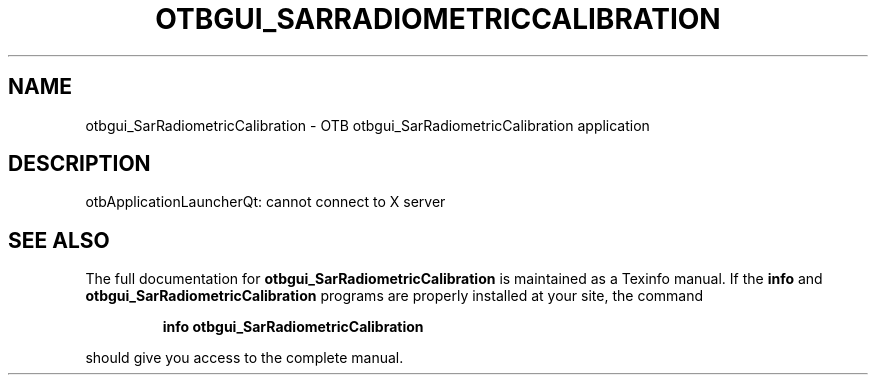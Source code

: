 .\" DO NOT MODIFY THIS FILE!  It was generated by help2man 1.46.4.
.TH OTBGUI_SARRADIOMETRICCALIBRATION "1" "September 2015" "otbgui_SarRadiometricCalibration 5.0.0" "User Commands"
.SH NAME
otbgui_SarRadiometricCalibration \- OTB otbgui_SarRadiometricCalibration application
.SH DESCRIPTION
otbApplicationLauncherQt: cannot connect to X server
.SH "SEE ALSO"
The full documentation for
.B otbgui_SarRadiometricCalibration
is maintained as a Texinfo manual.  If the
.B info
and
.B otbgui_SarRadiometricCalibration
programs are properly installed at your site, the command
.IP
.B info otbgui_SarRadiometricCalibration
.PP
should give you access to the complete manual.
